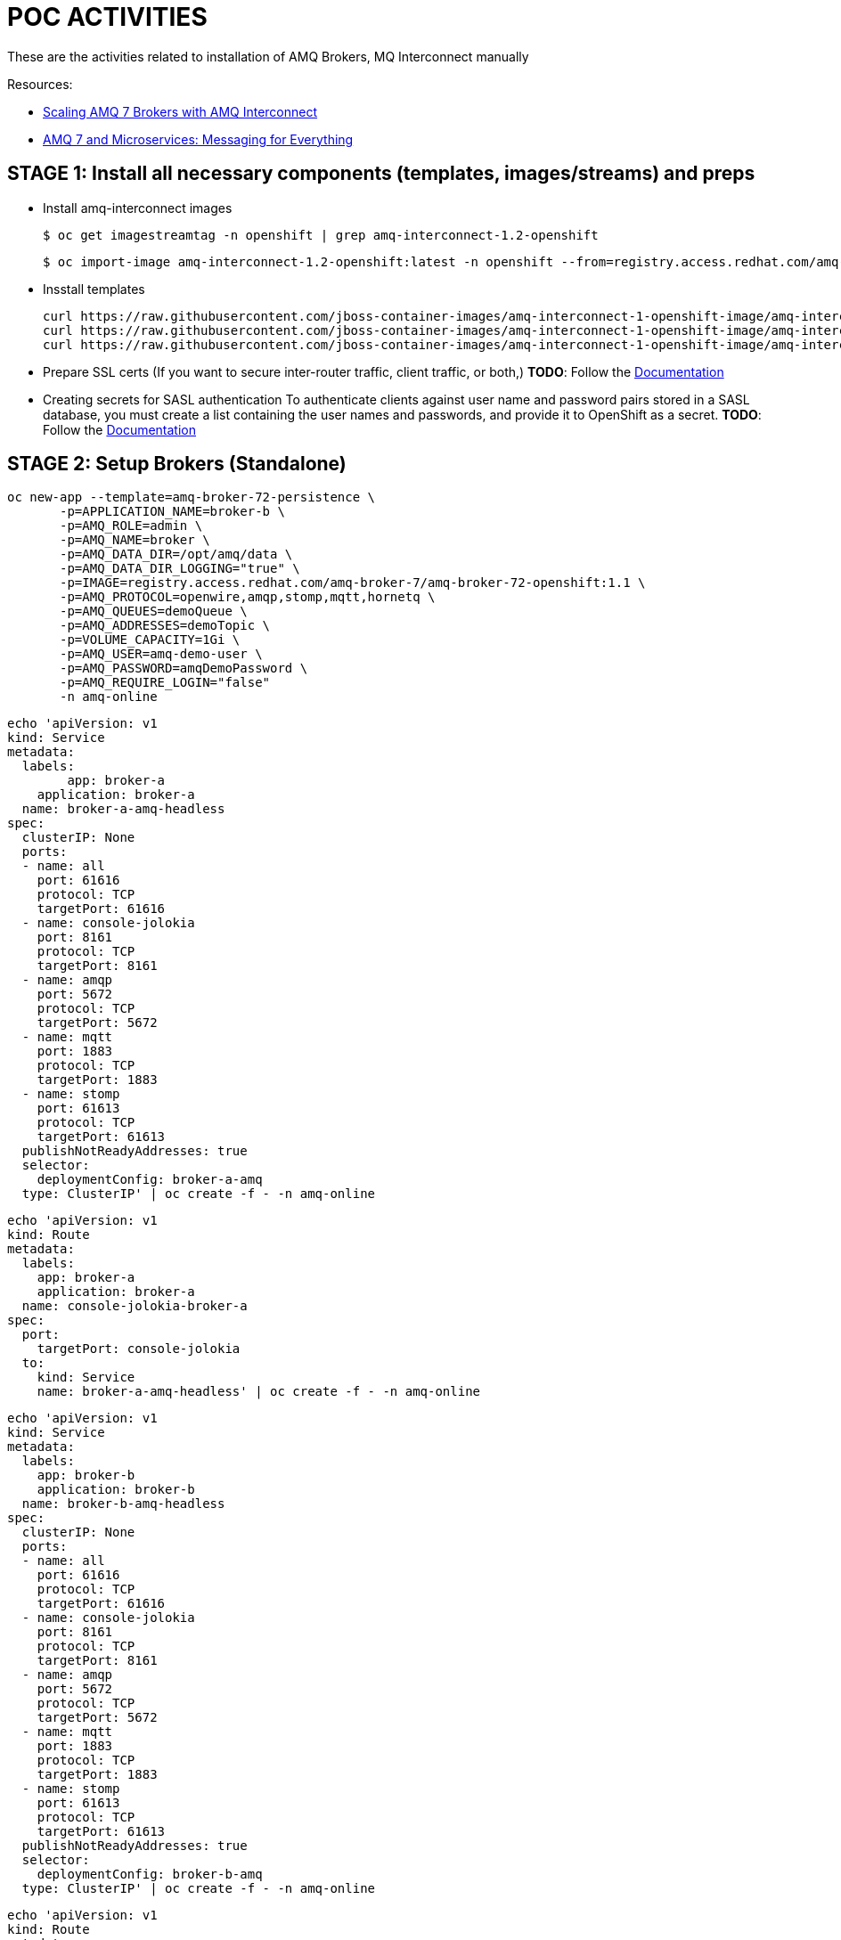 = POC ACTIVITIES

These are the activities related to installation of AMQ Brokers, MQ Interconnect manually


Resources:

* link:https://developers.redhat.com/blog/2018/05/17/scaling-amq-7-brokers-with-amq-interconnect/[Scaling AMQ 7 Brokers with AMQ Interconnect]
* link:https://www.youtube.com/watch?v=nVf5e97rvgQ[AMQ 7 and Microservices: Messaging for Everything]

== STAGE 1:  Install all necessary components (templates, images/streams) and preps

* Install amq-interconnect images

	$ oc get imagestreamtag -n openshift | grep amq-interconnect-1.2-openshift

	$ oc import-image amq-interconnect-1.2-openshift:latest -n openshift --from=registry.access.redhat.com/amq-interconnect/amq-interconnect-1.2-openshift --confirm


* Insstall templates

	curl https://raw.githubusercontent.com/jboss-container-images/amq-interconnect-1-openshift-image/amq-interconnect-11-dev/templates/amq-interconnect-1-basic.yaml | oc create -f - -n openshift
	curl https://raw.githubusercontent.com/jboss-container-images/amq-interconnect-1-openshift-image/amq-interconnect-11-dev/templates/amq-interconnect-1-tls-auth.yaml | oc create -f - -n openshift
	curl https://raw.githubusercontent.com/jboss-container-images/amq-interconnect-1-openshift-image/amq-interconnect-11-dev/templates/amq-interconnect-1-sasldb-auth.yaml | oc create -f - -n openshift

* Prepare SSL certs (If you want to secure inter-router traffic, client traffic, or both,)
*TODO*: Follow the link:https://access.redhat.com/documentation/en-us/red_hat_amq/7.2/html-single/deploying_amq_interconnect_on_openshift_container_platform/#creating-secrets-for-tls-authentication-preparing[Documentation]


* Creating secrets for SASL authentication
To authenticate clients against user name and password pairs stored in a SASL database, you must create a list containing the user names and passwords, and provide it to OpenShift as a secret. 
*TODO*: Follow the link:https://access.redhat.com/documentation/en-us/red_hat_amq/7.2/html-single/deploying_amq_interconnect_on_openshift_container_platform/#Creating-secrets-for-sasl-authentication-preparing[Documentation]





== STAGE 2:  Setup Brokers (Standalone)

	oc new-app --template=amq-broker-72-persistence \
        -p=APPLICATION_NAME=broker-b \
        -p=AMQ_ROLE=admin \
        -p=AMQ_NAME=broker \
        -p=AMQ_DATA_DIR=/opt/amq/data \
        -p=AMQ_DATA_DIR_LOGGING="true" \
        -p=IMAGE=registry.access.redhat.com/amq-broker-7/amq-broker-72-openshift:1.1 \
        -p=AMQ_PROTOCOL=openwire,amqp,stomp,mqtt,hornetq \
        -p=AMQ_QUEUES=demoQueue \
        -p=AMQ_ADDRESSES=demoTopic \
        -p=VOLUME_CAPACITY=1Gi \
        -p=AMQ_USER=amq-demo-user \
        -p=AMQ_PASSWORD=amqDemoPassword \
        -p=AMQ_REQUIRE_LOGIN="false"
        -n amq-online


	echo 'apiVersion: v1
	kind: Service
	metadata:
	  labels:
    	app: broker-a
	    application: broker-a
	  name: broker-a-amq-headless
	spec:
	  clusterIP: None
	  ports:
	  - name: all
	    port: 61616
	    protocol: TCP
	    targetPort: 61616
	  - name: console-jolokia
	    port: 8161
	    protocol: TCP
	    targetPort: 8161
	  - name: amqp
	    port: 5672
	    protocol: TCP
	    targetPort: 5672
	  - name: mqtt
	    port: 1883
	    protocol: TCP
	    targetPort: 1883
	  - name: stomp
	    port: 61613
	    protocol: TCP
	    targetPort: 61613
	  publishNotReadyAddresses: true
	  selector:
	    deploymentConfig: broker-a-amq
	  type: ClusterIP' | oc create -f - -n amq-online

	echo 'apiVersion: v1
	kind: Route
	metadata:
	  labels:
	    app: broker-a
	    application: broker-a
	  name: console-jolokia-broker-a
	spec:
	  port:
	    targetPort: console-jolokia
	  to:
	    kind: Service
	    name: broker-a-amq-headless' | oc create -f - -n amq-online
	

	echo 'apiVersion: v1
	kind: Service
	metadata:
	  labels:
	    app: broker-b
	    application: broker-b
	  name: broker-b-amq-headless
	spec:
	  clusterIP: None
	  ports:
	  - name: all
	    port: 61616
	    protocol: TCP
	    targetPort: 61616
	  - name: console-jolokia
	    port: 8161
	    protocol: TCP
	    targetPort: 8161
	  - name: amqp
	    port: 5672
	    protocol: TCP
	    targetPort: 5672
	  - name: mqtt
	    port: 1883
	    protocol: TCP
	    targetPort: 1883
	  - name: stomp
	    port: 61613
	    protocol: TCP
	    targetPort: 61613
	  publishNotReadyAddresses: true
	  selector:
	    deploymentConfig: broker-b-amq
	  type: ClusterIP' | oc create -f - -n amq-online
	

	echo 'apiVersion: v1
	kind: Route
	metadata:
	  labels:
	    app: broker-b
	    application: broker-b
	  name: console-jolokia-broker-b
	spec:
	  port:
	    targetPort: console-jolokia
	  to:
	    kind: Service
	    name: broker-b-amq-headless' | oc create -f - -n amq-online
	


== STAGE 3:  AMQ Interonnect Setup

=== Prerequisites

To deploy and test this topology, you should have 
* at least one AMQ 7 broker deployed and running on some host. If you have more instances, all of them should work in the same cluster definition.
* Samples will work with a set of queues that you should define in your AMQ 7 brokers. To do that, please add to address section of the  $AMQ_BROKER/etc/broker.xml file the following definitions:
	
	<address name="SampleQueue">
	  <anycast>
	    <queue name="SampleQueue" />
	  </anycast>
	</address>



=== Install Router Type: Aggregator Router

This router will manage the incoming and outgoing messages from other routers to the AMQ 7 HA cluster topology behind it.


=== Install Router Type: Producer Router

This router will manage the incoming messages from producers to the aggregator router.


=== Install Router Type: Consumer Router

This router will manage the outgoing messages from the aggregator router to the consumer router.


=== Install Interconnect Router-1



Creating routes

Target Port.
5672		External clients or message brokers to connect to the router mesh without authentication
5671 		External clients or message brokers to connect to the router mesh with authentication
55672		External routers to connect to the router mesh
8672		Accessing the web console
	
==== Create Router NO-AUTH TCP Route (5672)
	apiVersion: route.openshift.io/v1
	kind: Route
	metadata:
	  labels:
	    app: amq-interconnect-1-basic
	    application: amq-interconnect-basic-1
	    template: amq-interconnect-1-basic
	  name: router-1-tcp-noauth
	  namespace: amq-online
	spec:
	  host: router-1-tcp-noauth-amq-online.192.168.42.196.nip.io
	  port:
	    targetPort: 8672
	  to:
	    kind: Service
	    name: amq-interconnect-basic-1
	    weight: 100
	  wildcardPolicy: None


==== Create Router NO-AUTH TCP Route (5672)
	apiVersion: route.openshift.io/v1
	kind: Route
	metadata:
	  creationTimestamp: 2018-12-07T13:37:35Z
	  labels:
	    app: amq-interconnect-1-basic
	    application: amq-interconnect-basic-1
	    template: amq-interconnect-1-basic
	  name: router-1-web-console
	  namespace: amq-online
	spec:
	  host: router-1-web-console-amq-online.192.168.42.196.nip.io
	  port:
	    targetPort: 5672
	  to:
	    kind: Service
	    name: amq-interconnect-basic-1
	    weight: 100
	  wildcardPolicy: None
	

=== Connecting clients to a router mesh

Procedure: To connect a client to the router mesh, use the following connection URL syntax:

    <scheme>://[<username>@]<host>[:<port>]

    <scheme>
        For unencrypted TCP, use amqp. If you deployed the router mesh with SSL/TLS authentication, use amqps. 
    <username>
        If you deployed the router mesh with SASL user name/password authentication, you must provide the client’s user name. 
    <host>
        If the client is in the same OpenShift cluster as the router mesh, use the OpenShift service IP address. Otherwise, use the host name of the route. 
    <port>
        If you are connecting to a route, you must specify the port. Use 80 for unsecured connections, and 443 for secured connections. 

    The following table shows some example connection URLs.
    URL	Description

    amqp://192.0.2.1
    	

    The client and router mesh are both in the same OpenShift cluster, so the service IP address is used for the connection URL.

    amqps://amq-interconnect-myproject.192.0.2.1.nip.io:443
    	

    The client is outside of OpenShift, so the route host name is used for the connection URL. In this case, SSL/TLS authentication is implemented, which requires the amqps scheme and port 443. 


== Connecting to a message broker (within OCP)

UPDATE:  amq-interconnect-basic-1

	connector {
	    name: broker
	    role: route-container
	    host: broker-amq-headless.amq-online.svc
	    port: 61616
	    saslMechanisms: ANONYMOUS
	}


	connector {
	    name: broker-a
	    role: route-container
	    host: broker-a-amq-headless.amq-online.svc
	    port: 61616
	    saslMechanisms: ANONYMOUS
	}

	connector {
	    name: broker-b
	    role: route-container
	    host: broker-b-amq-headless.amq-online.svc
	    port: 61616
	    saslMechanisms: ANONYMOUS
	}

redploy Interconnector

	2018-12-07 14:04:10.949379 +0000 CONN_MGR (info) Configured Connector: broker-amq-headless.amq-online.svc:61616 proto=any, role=route-container

	oc exec amq-interconnect-basic-1-2-h972z -it -- qdstat -c
	Connections
  	id  host                                      container                             role             dir  security     authentication  tenant
  	===============================================================================================================================================
  	1   broker-amq-headless.amq-online.svc:61616  broker                                route-container  out  no-security  anonymous-user  
  	2   127.0.0.1:33278                           11ef781d-7e5b-4464-875d-442b2c2a98c9  normal           in   no-security  no-auth    


=== Monitoring the router mesh using the web console
Docs: https://access.redhat.com/documentation/en-us/red_hat_amq/7.2/html-single/deploying_amq_interconnect_on_openshift_container_platform/#monitoring-router-mesh-using-web-console-managing


	$ oc exec amq-interconnect-basic-1-5-cjnct -it -- qdstat -c
	Connections
	  id  host                                        container                             role             dir  security     authentication  tenant
	  =================================================================================================================================================
	  3   broker-amq-headless.amq-online.svc:61616    broker                                route-container  out  no-security  anonymous-user  
	  1   broker-b-amq-headless.amq-online.svc:61616  broker                                route-container  out  no-security  anonymous-user  
	  2   broker-a-amq-headless.amq-online.svc:61616  broker                                route-container  out  no-security  anonymous-user  
	  4   172.17.0.1                                  417b6d34-8dfa-f74c-b186-964451d361a5  normal           in   no-security  no-auth         
	  5   127.0.0.1:46548                             1a30623d-e6f6-474a-a52b-02e67dbb20ad  normal           in   no-security  no-auth


== Scaling the router mesh


You can scale your deployment to add or remove routers from the router mesh. When you scale up the router mesh, a new pod is deployed with a router, which automatically connects to any other running routers.

Procedure

    Navigate to the Overview page.

    Do one of the following:

        To add routers to the mesh, click the up arrow next to the pods diagram.

        A new pod is deployed, with a router running inside of it. The router automatically connects to each router in the mesh to maintain a full mesh topology.

        To remove routes from the mesh, click the down arrow next to the pods diagram.

        A pod is removed from the deployment, and its router is shut down. Any clients that were connected to the router are disconnected, but can fail over to any of the remaining routers in the mesh. 
